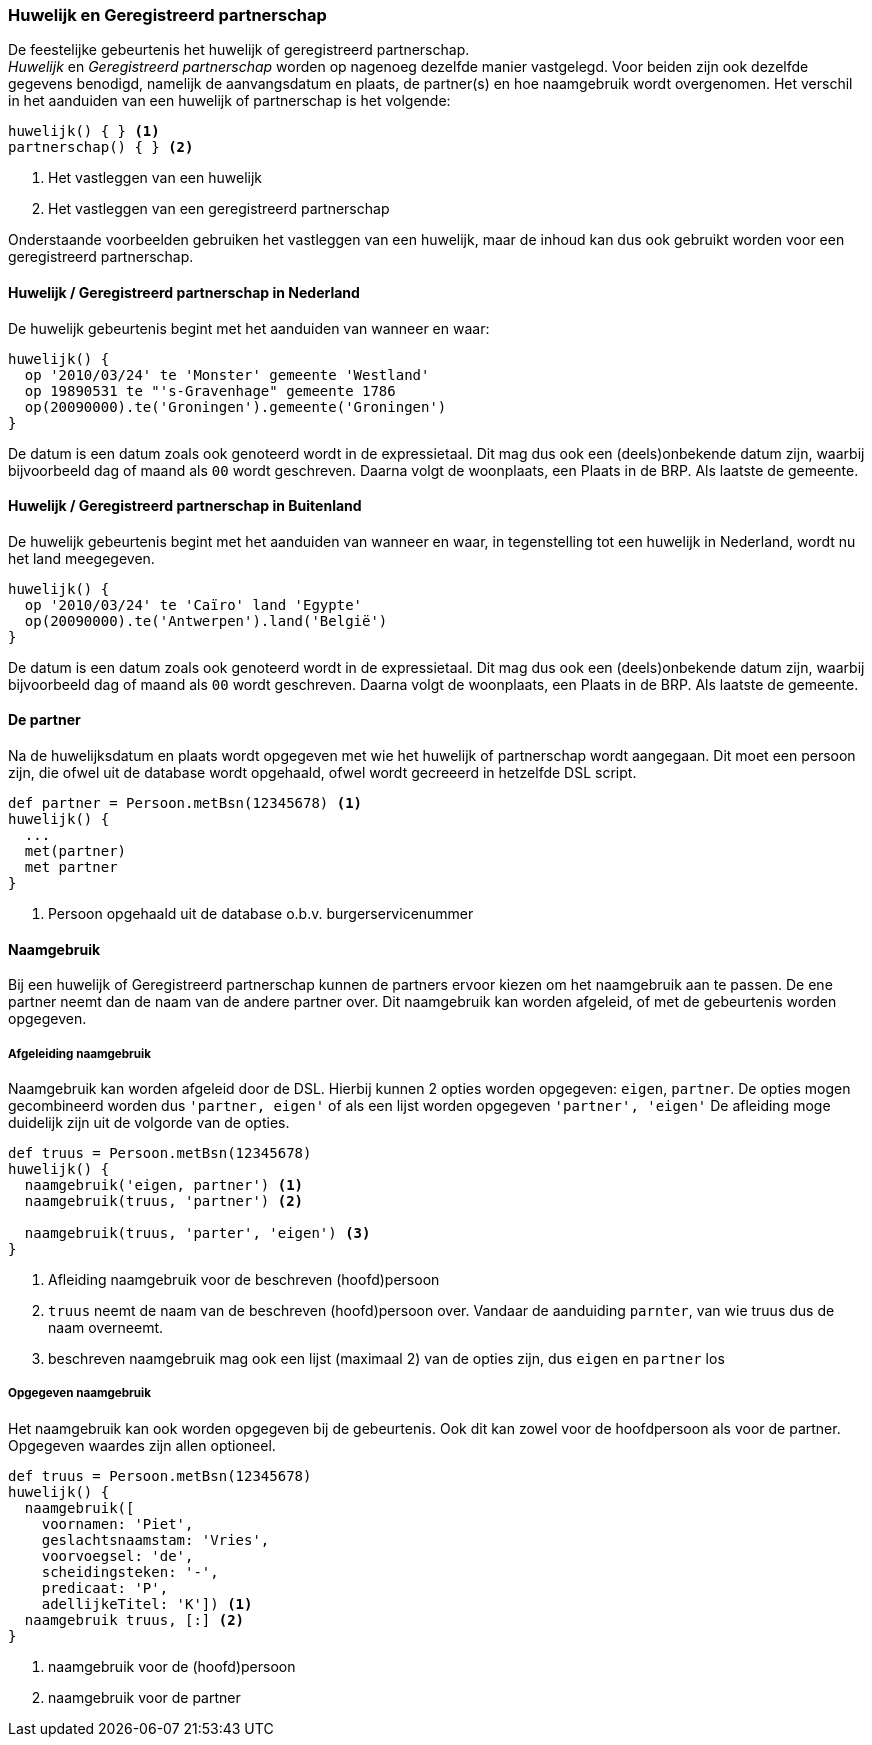 
=== Huwelijk en Geregistreerd partnerschap
De feestelijke gebeurtenis het huwelijk of geregistreerd partnerschap. +
_Huwelijk_ en _Geregistreerd partnerschap_ worden op nagenoeg dezelfde manier vastgelegd.
Voor beiden zijn ook dezelfde gegevens benodigd, namelijk de aanvangsdatum en plaats,
de partner(s) en hoe naamgebruik wordt overgenomen. Het verschil in het aanduiden van
een huwelijk of partnerschap is het volgende:

[source, groovy]
----
huwelijk() { } <1>
partnerschap() { } <2>
----
<1> Het vastleggen van een huwelijk
<2> Het vastleggen van een geregistreerd partnerschap

Onderstaande voorbeelden gebruiken het vastleggen van een huwelijk, maar de inhoud
kan dus ook gebruikt worden voor een geregistreerd partnerschap.


==== Huwelijk / Geregistreerd partnerschap in Nederland
De huwelijk gebeurtenis begint met het aanduiden van wanneer en waar:

[source, groovy]
----
huwelijk() {
  op '2010/03/24' te 'Monster' gemeente 'Westland'
  op 19890531 te "'s-Gravenhage" gemeente 1786
  op(20090000).te('Groningen').gemeente('Groningen')
}
----
De datum is een datum zoals ook genoteerd wordt in de expressietaal. Dit mag dus ook
een (deels)onbekende datum zijn, waarbij bijvoorbeeld dag of maand als `00` wordt
geschreven. Daarna volgt de woonplaats, een Plaats in de BRP. Als laatste de gemeente.


==== Huwelijk / Geregistreerd partnerschap in Buitenland
De huwelijk gebeurtenis begint met het aanduiden van wanneer en waar, in
tegenstelling tot een huwelijk in Nederland, wordt nu het land meegegeven.

[source, groovy]
----
huwelijk() {
  op '2010/03/24' te 'Caïro' land 'Egypte'
  op(20090000).te('Antwerpen').land('België')
}
----
De datum is een datum zoals ook genoteerd wordt in de expressietaal. Dit mag dus ook
een (deels)onbekende datum zijn, waarbij bijvoorbeeld dag of maand als `00` wordt
geschreven. Daarna volgt de woonplaats, een Plaats in de BRP. Als laatste de gemeente.


==== De partner
Na de huwelijksdatum en plaats wordt opgegeven met wie het huwelijk of partnerschap wordt
aangegaan. Dit moet een persoon zijn, die ofwel uit de database wordt opgehaald, ofwel
wordt gecreeerd in hetzelfde DSL script.

[source, groovy]
----
def partner = Persoon.metBsn(12345678) <1>
huwelijk() {
  ...
  met(partner)
  met partner
}
----
<1> Persoon opgehaald uit de database o.b.v. burgerservicenummer


==== Naamgebruik
Bij een huwelijk of Geregistreerd partnerschap kunnen de partners ervoor kiezen
om het naamgebruik aan te passen. De ene partner neemt dan de naam van de andere
partner over. Dit naamgebruik kan worden afgeleid, of met de gebeurtenis worden
opgegeven.

===== Afgeleiding naamgebruik
Naamgebruik kan worden afgeleid door de DSL. Hierbij kunnen 2 opties worden opgegeven:
`eigen`, `partner`. De opties mogen gecombineerd worden dus `'partner, eigen'` of als een
 lijst worden opgegeven `'partner', 'eigen'` De afleiding moge duidelijk zijn
uit de volgorde van de opties.

[source, groovy]
----
def truus = Persoon.metBsn(12345678)
huwelijk() {
  naamgebruik('eigen, partner') <1>
  naamgebruik(truus, 'partner') <2>

  naamgebruik(truus, 'parter', 'eigen') <3>
}
----
<1> Afleiding naamgebruik voor de beschreven (hoofd)persoon
<2> `truus` neemt de naam van de beschreven (hoofd)persoon over. Vandaar de
aanduiding `parnter`, van wie truus dus de naam overneemt.
<3> beschreven naamgebruik mag ook een lijst (maximaal 2) van de opties zijn, dus `eigen` en `partner` los

===== Opgegeven naamgebruik
Het naamgebruik kan ook worden opgegeven bij de gebeurtenis. Ook dit kan zowel
voor de hoofdpersoon als voor de partner. Opgegeven waardes zijn allen optioneel.

[source, groovy]
----
def truus = Persoon.metBsn(12345678)
huwelijk() {
  naamgebruik([
    voornamen: 'Piet',
    geslachtsnaamstam: 'Vries',
    voorvoegsel: 'de',
    scheidingsteken: '-',
    predicaat: 'P',
    adellijkeTitel: 'K']) <1>
  naamgebruik truus, [:] <2>
}
----
<1> naamgebruik voor de (hoofd)persoon
<2> naamgebruik voor de partner
